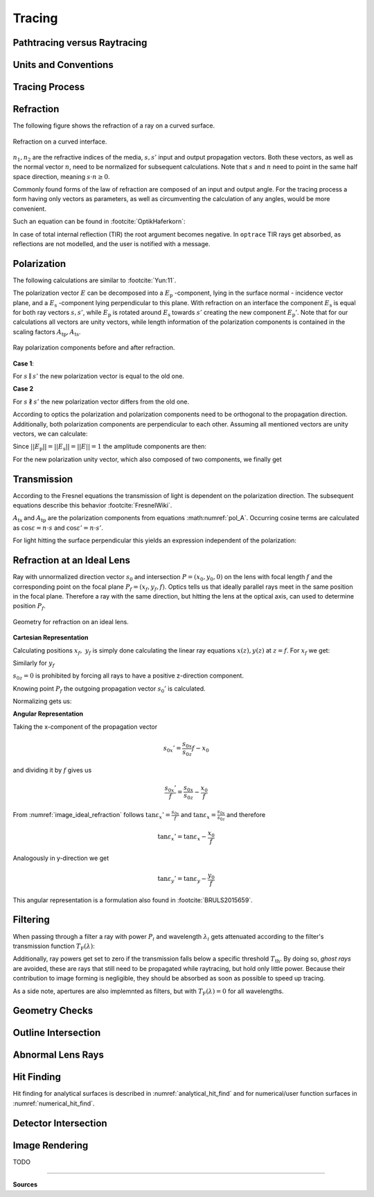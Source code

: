 
*********************************
Tracing
*********************************

.. TODO describe why sequential raytracing is sufficient and why non-sequential raytracing is hard.


Pathtracing versus Raytracing
==================================


Units and Conventions
=========================


Tracing Process
========================


.. TODO some diagram showing tracing steps


Refraction
====================


The following figure shows the refraction of a ray on a curved surface.

.. figure:: images/refraction_interface.svg
   :width: 300
   :align: center
   
   Refraction on a curved interface.

:math:`n_1, n_2` are the refractive indices of the media, :math:`s,s'` input and output propagation vectors. Both these vectors, as well as the normal vector :math:`n`, need to be normalized for subsequent calculations. Note that :math:`s` and :math:`n` need to point in the same half space direction, meaning :math:`s \cdot n \geq 0`.

Commonly found forms of the law of refraction are composed of an input and output angle. For the tracing process a form having only vectors as parameters, as well as circumventing the calculation of any angles, would be more convenient. 

Such an equation can be found in :footcite:`OptikHaferkorn`:

.. math::
   s^{\prime}=\frac{n_1}{n_2} s-n\left\{\frac{n_1}{n_2}(n s)-\sqrt{1-\left(\frac{n_1}{n_2}\right)^{2}\left[1-(n s)^{2}\right]}\right\}
   :label: refraction

In case of total internal reflection (TIR) the root argument becomes negative. In ``optrace`` TIR rays get absorbed, as reflections are not modelled, and the user is notified with a message.


.. _tracing_pol:

Polarization
====================

The following calculations are similar to :footcite:`Yun:11`.

The polarization vector :math:`E` can be decomposed into a :math:`E_\text{p}` -component, lying in the surface normal - incidence vector plane, and a :math:`E_\text{s}` -component lying perpendicular to this plane. With refraction on an interface the component :math:`E_\text{s}` is equal for both ray vectors :math:`s, s'`, while :math:`E_\text{p}` is rotated around :math:`E_\text{s}` towards :math:`s'` creating the new component :math:`E_\text{p}'`.
Note that for our calculations all vectors are unity vectors, while length information of the polarization components is contained in the scaling factors :math:`A_\text{tp}, A_\text{ts}`.

.. figure:: images/refraction_interface_polarization.svg
   :width: 620
   :align: center

   Ray polarization components before and after refraction.


**Case 1**:

For :math:`s \parallel s'` the new polarization vector is equal to the old one.

**Case 2**

For :math:`s \nparallel s'` the new polarization vector differs from the old one.

According to optics the polarization and polarization components need to be orthogonal to the propagation direction. 
Additionally, both polarization components are perpendicular to each other. Assuming all mentioned vectors are unity vectors, we can calculate:

.. math::
    \begin{align}
    E_\text{s} &= \frac{s' \times s}{|| s' \times s ||}\\
    E_\text{p} &= E_\text{s} \times s\\
    E_\text{p}' &= E_\text{s} \times s'\\
    \end{align}
    :label: pol_E

Since :math:`||E_\text{p}|| = ||E_\text{s}|| = ||E|| = 1` the amplitude components are then:

.. math::
   \begin{align}
        A_\text{tp} &= E_\text{p} \cdot E\\
        A_\text{ts} &= E_\text{s} \cdot E\\
   \end{align}
   :label: pol_A

For the new polarization unity vector, which also composed of two components, we finally get

.. math::
   E' = A_\text{ps} E_\text{s} + A_\text{tp} E_\text{p}'
   :label: pol_E2

Transmission
====================

According to the Fresnel equations the transmission of light is dependent on the polarization direction.
The subsequent equations describe this behavior :footcite:`FresnelWiki`.

.. math::
   t_{\mathrm{s}}=\frac{2\, n_{1} \cos \varepsilon}{n_{1} \cos \varepsilon+n_{2} \cos \varepsilon'}
   :label: ts_coeff

.. math::
   t_{\mathrm{p}}=\frac{2\, n_{1} \cos \varepsilon}{n_{2} \cos \varepsilon+n_{1} \cos \varepsilon'}
   :label: tp_coeff

.. math::
   T=\frac{n_{2} \cos \varepsilon'}{n_{1} \cos \varepsilon} \left( (A_\text{ts} t_\text{s})^2  + (A_\text{tp} t_\text{p})^2 \right)
   :label: T

:math:`A_\text{ts}` and :math:`A_\text{tp}` are the polarization components from equations :math:numref:`pol_A`. Occurring cosine terms are calculated as :math:`\cos \varepsilon = n \cdot s` and :math:`\cos \varepsilon' = n \cdot s'`.


For light hitting the surface perpendicular this yields an expression independent of the polarization:

.. math::
   T_{\varepsilon=0} = \frac{4 n_1 n_2 }{(n_1 + n_2)^2}
   :label: T_special


Refraction at an Ideal Lens
===========================


Ray with unnormalized direction vector :math:`s_0` and intersection :math:`P = (x_0, y_0, 0)` on the lens with focal length :math:`f` and the corresponding point on the focal plane :math:`P_f = (x_f, y_f, f)`.
Optics tells us that ideally parallel rays meet in the same position in the focal plane. Therefore a ray with the same direction, but hitting the lens at the optical axis, can used to determine position :math:`P_f`.

.. _image_ideal_refraction:

.. figure:: images/ideal_refraction.svg
   :width: 500
   :align: center

   Geometry for refraction on an ideal lens.

**Cartesian Representation**

Calculating positions :math:`x_f,~y_f` is simply done calculating the linear ray equations :math:`x(z), y(z)` at :math:`z=f`.
For :math:`x_f` we get:

.. math::   
   x_f = \frac{s_{0x}}{s_{0z}} f
   :label: refraction_ideal_xf

Similarly for :math:`y_f`

.. math::
   y_f = \frac{s_{0y}}{s_{0z}} f
   :label: refraction_ideal_yf

:math:`s_{0z} = 0` is prohibited by forcing all rays to have a positive z-direction component.

Knowing point :math:`P_f` the outgoing propagation vector :math:`s_0'` is calculated.

.. math::
   s_0' = P_f - P = \begin{pmatrix} \frac{s_{0x}}{s_{0z}}f - x_0 \\ \frac{s_{0y}}{s_{0z}}f - y_0 \\ f \end{pmatrix}
   :label: refraction_ideal_s0


Normalizing gets us:

.. math::
   s' = \frac{s_0'}{||s_0'||}
   :label: refraction_ideal_s0_normalized



**Angular Representation**

Taking the x-component of the propagation vector

.. math::
   s_{0x}' = \frac{s_{0x}}{s_{0z}}f - x_0

and dividing it by :math:`f` gives us

.. math::
   \frac{s_{0x}'}{f} = \frac{s_{0x}}{s_{0z}} - \frac{x_0}{f}

From :numref:`image_ideal_refraction` follows :math:`\tan \varepsilon_x' = \frac{s_{0x}}{f}` and :math:`\tan \varepsilon_x = \frac{s_{0x}}{s_{0z}}` and therefore

.. math::
   \tan \varepsilon_x' = \tan \varepsilon_x - \frac{x_0}{f}

Analogously in y-direction we get

.. math::
   \tan \varepsilon_y' = \tan \varepsilon_y - \frac{y_0}{f}

This angular representation is a formulation also found in :footcite:`BRULS2015659`.


Filtering
==================

When passing through a filter a ray with power :math:`P_i` and wavelength :math:`\lambda_i` gets attenuated according to the filter's transmission function :math:`T_\text{F}(\lambda)`:

.. math::
   P_{i+1} = 
   \begin{cases}
        P_{i}~ T_\text{F}(\lambda_i) & \text{for}~~ T_\text{F}(\lambda_i) > T_\text{th}\\
        0  & \text{else}\\
   \end{cases}
   :label: eq_filtering


Additionally, ray powers get set to zero if the transmission falls below a specific threshold :math:`T_\text{th}`. By doing so, *ghost rays* are avoided, these are rays that still need to be propagated while raytracing, but hold only little power. Because their contribution to image forming is negligible, they should be absorbed as soon as possible to speed up tracing.

As a side note, apertures are also implemnted as filters, but with :math:`T_\text{F}(\lambda) = 0` for all wavelengths.

Geometry Checks
==========================

Outline Intersection
========================

Abnormal Lens Rays
==========================

Hit Finding
=============================

Hit finding for analytical surfaces is described in :numref:`analytical_hit_find` and for numerical/user function surfaces in :numref:`numerical_hit_find`.

Detector Intersection
=========================


Image Rendering
====================

TODO


------------

**Sources**

.. footbibliography::

